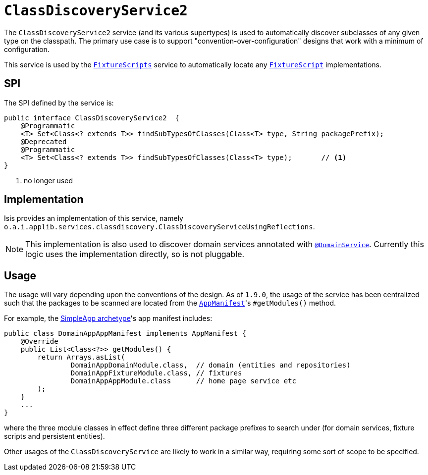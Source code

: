 [[_rgsvc_bootstrapping-spi_ClassDiscoveryService]]
= `ClassDiscoveryService2`
:Notice: Licensed to the Apache Software Foundation (ASF) under one or more contributor license agreements. See the NOTICE file distributed with this work for additional information regarding copyright ownership. The ASF licenses this file to you under the Apache License, Version 2.0 (the "License"); you may not use this file except in compliance with the License. You may obtain a copy of the License at. http://www.apache.org/licenses/LICENSE-2.0 . Unless required by applicable law or agreed to in writing, software distributed under the License is distributed on an "AS IS" BASIS, WITHOUT WARRANTIES OR  CONDITIONS OF ANY KIND, either express or implied. See the License for the specific language governing permissions and limitations under the License.
:_basedir: ../../
:_imagesdir: images/



The `ClassDiscoveryService2` service (and its various supertypes) is used to automatically discover subclasses of any given type on the classpath.
The primary use case is to support "convention-over-configuration" designs that work with a minimum of configuration.

This service is used by the xref:../rgcms/rgcms.adoc#_rgcms_classes_super_FixtureScripts[`FixtureScripts`] service to automatically locate any xref:../rgcms/rgcms.adoc#_rgcms_classes_super_FixtureScript[`FixtureScript`] implementations.



== SPI

The SPI defined by the service is:

[source,java]
----
public interface ClassDiscoveryService2  {
    @Programmatic
    <T> Set<Class<? extends T>> findSubTypesOfClasses(Class<T> type, String packagePrefix);
    @Deprecated
    @Programmatic
    <T> Set<Class<? extends T>> findSubTypesOfClasses(Class<T> type);       // <1>
}
----
<1> no longer used



== Implementation

Isis provides an implementation of this service, namely `o.a.i.applib.services.classdiscovery.ClassDiscoveryServiceUsingReflections`.

[NOTE]
====
This implementation is also used to discover domain services annotated with xref:../rgant/rgant.adoc#_rgant-DomainService[`@DomainService`].
Currently this logic uses the implementation directly, so is not pluggable.
====



== Usage

The usage will vary depending upon the conventions of the design.
As of `1.9.0`, the usage of the service has been centralized such that the packages to be scanned are located from the xref:../rgcms/rgcms.adoc#_rgcms_classes_AppManifest-bootstrapping[`AppManifest`]'s `#getModules()` method.

For example, the xref:../ugfun/ugfun.adoc#_ugfun_getting-started_simpleapp-archetype[SimpleApp archetype]'s app manifest includes:

[source,java]
----
public class DomainAppAppManifest implements AppManifest {
    @Override
    public List<Class<?>> getModules() {
        return Arrays.asList(
                DomainAppDomainModule.class,  // domain (entities and repositories)
                DomainAppFixtureModule.class, // fixtures
                DomainAppAppModule.class      // home page service etc
        );
    }
    ...
}
----

where the three module classes in effect define three different package prefixes to search under (for domain services, fixture scripts and persistent entities).

Other usages of the `ClassDiscoveryService` are likely to work in a similar way, requiring some sort of scope to be specified.


